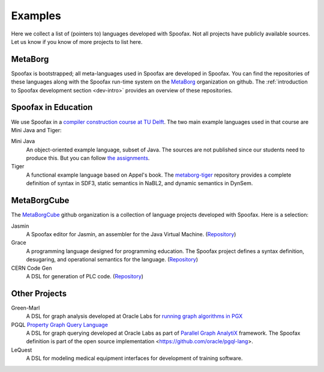 
====================================
Examples
====================================

Here we collect a list of (pointers to) languages developed with Spoofax. Not all projects have publicly available sources. Let us know if you know of more projects to list here.

MetaBorg
-----------------

Spoofax is bootstrapped; all meta-languages used in Spoofax are developed in Spoofax. You can find the repositories of these languages along with the Spoofax run-time system on the `MetaBorg <https://github.com/metaborg>`_ organization on github.
The  :ref:`introduction to Spoofax development section <dev-intro>` provides an overview of these repositories.

Spoofax in Education
----------------------

We use Spoofax in a `compiler construction course at TU Delft <https://tudelft-in4303-2016.github.io/>`_. The two main example languages used in that course are Mini Java and Tiger:

Mini Java
  An object-oriented example language, subset of Java. The sources are not published since our students need to produce this. But you can follow `the assignments <https://tudelft-in4303-2016.github.io/assignments/>`_.
   
Tiger
  A functional example language based on Appel's book. The `metaborg-tiger <https://github.com/MetaBorgCube/metaborg-tiger>`_ repository provides a complete definition of syntax in SDF3, static semantics in NaBL2, and dynamic semantics in DynSem.

MetaBorgCube
-----------------

The `MetaBorgCube <https://github.com/metaborgcube>`_ github organization is a collection of language projects developed with Spoofax. Here is a selection:

Jasmin
  A Spoofax editor for Jasmin, an assembler for the Java Virtual Machine. (`Repository <https://github.com/MetaBorgCube/spoofax-jasmin>`_)
  
Grace
  A programming language designed for programming education. The Spoofax project defines a syntax definition, desugaring, and operational semantics for the language. (`Repository <https://github.com/MetaBorgCube/metaborg-grace>`_)

CERN Code Gen
  A DSL for generation of PLC code. (`Repository <https://github.com/MetaBorgCube/cern-languages>`_)
  
Other Projects 
----------------------

Green-Marl
  A DSL for graph analysis developed at Oracle Labs for `running graph algorithms in PGX <https://docs.oracle.com/cd/E56133_01/latest/reference/overview/run.html>`_
  
PGQL `Property Graph Query Language <http://pgql-lang.org/>`_
  A DSL for graph querying developed at Oracle Labs as part of `Parallel Graph AnalytiX <https://docs.oracle.com/cd/E56133_01/latest/index.html>`_ framework. The Spoofax definition is part of the open source implementation <https://github.com/oracle/pgql-lang>.

LeQuest
  A DSL for modeling medical equipment interfaces for development of training software.
  